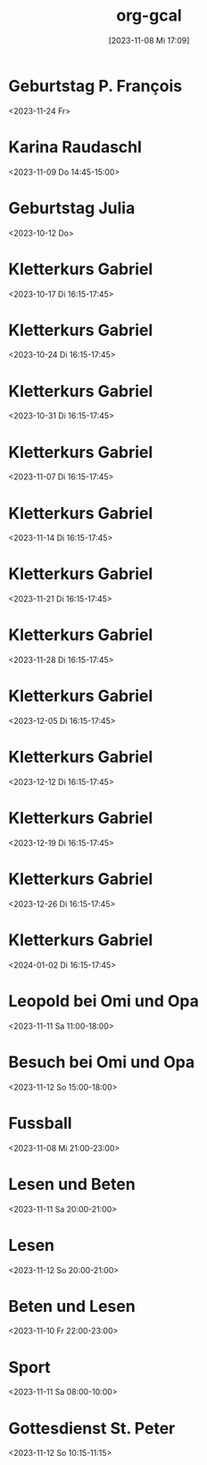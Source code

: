 #+title:      org-gcal
#+date:       [2023-11-08 Mi 17:09]
#+filetags:   :Project:
#+identifier: 20231108T170923
#+CATEGORY: org-gcal


* Geburtstag P. François
:PROPERTIES:
:ETag:     "3022881776320000"
:TRANSPARENCY: transparent
:calendar-id: matthiasfuchs01@gmail.com
:entry-id: cor34dj565hjab9pc9j38b9kccpj6b9p75gmcb9m60p3idhockq62ob16k_20231124/matthiasfuchs01@gmail.com
:org-gcal-managed: gcal
:END:
:org-gcal:
<2023-11-24 Fr>
:END:

* Karina Raudaschl
:PROPERTIES:
:ETag:     "3398357140620000"
:calendar-id: matthiasfuchs01@gmail.com
:entry-id: 60q3adj26cp3eb9p6li3ab9k70q3cbb1cgs6ab9pchi62dpmc4pm4eb16c/matthiasfuchs01@gmail.com
:org-gcal-managed: gcal
:END:
:org-gcal:
<2023-11-09 Do 14:45-15:00>
:END:

* Geburtstag Julia
:PROPERTIES:
:ETag:     "3207213087244000"
:calendar-id: matthiasfuchs01@gmail.com
:entry-id: c4sjad3568sj4b9h75gm8b9kc4sj2bb2cpij4bb474rm6c9iclgj4e9o74_20231012/matthiasfuchs01@gmail.com
:org-gcal-managed: gcal
:END:
:org-gcal:
<2023-10-12 Do>
:END:

* Kletterkurs Gabriel
:PROPERTIES:
:ETag:     "3396260324608000"
:LOCATION: Kletterhalle Salzburg, Wasserfeldstraße, Salzburg
:calendar-id: matthiasfuchs01@gmail.com
:entry-id: 6kq68cb16gp68bb16gp32b9kchj3ebb164pjeb9jc4ojeob26ti3aob16o_20231017T141500Z/matthiasfuchs01@gmail.com
:org-gcal-managed: gcal
:END:
:org-gcal:
<2023-10-17 Di 16:15-17:45>
:END:

* Kletterkurs Gabriel
:PROPERTIES:
:ETag:     "3396260324608000"
:LOCATION: Kletterhalle Salzburg, Wasserfeldstraße, Salzburg
:calendar-id: matthiasfuchs01@gmail.com
:entry-id: 6kq68cb16gp68bb16gp32b9kchj3ebb164pjeb9jc4ojeob26ti3aob16o_20231024T141500Z/matthiasfuchs01@gmail.com
:org-gcal-managed: gcal
:END:
:org-gcal:
<2023-10-24 Di 16:15-17:45>
:END:

* Kletterkurs Gabriel
:PROPERTIES:
:ETag:     "3396260324608000"
:LOCATION: Kletterhalle Salzburg, Wasserfeldstraße, Salzburg
:calendar-id: matthiasfuchs01@gmail.com
:entry-id: 6kq68cb16gp68bb16gp32b9kchj3ebb164pjeb9jc4ojeob26ti3aob16o_20231031T151500Z/matthiasfuchs01@gmail.com
:org-gcal-managed: gcal
:END:
:org-gcal:
<2023-10-31 Di 16:15-17:45>
:END:

* Kletterkurs Gabriel
:PROPERTIES:
:ETag:     "3396260324608000"
:LOCATION: Kletterhalle Salzburg, Wasserfeldstraße, Salzburg
:calendar-id: matthiasfuchs01@gmail.com
:entry-id: 6kq68cb16gp68bb16gp32b9kchj3ebb164pjeb9jc4ojeob26ti3aob16o_20231107T151500Z/matthiasfuchs01@gmail.com
:org-gcal-managed: gcal
:END:
:org-gcal:
<2023-11-07 Di 16:15-17:45>
:END:

* Kletterkurs Gabriel
:PROPERTIES:
:ETag:     "3396260324608000"
:LOCATION: Kletterhalle Salzburg, Wasserfeldstraße, Salzburg
:calendar-id: matthiasfuchs01@gmail.com
:entry-id: 6kq68cb16gp68bb16gp32b9kchj3ebb164pjeb9jc4ojeob26ti3aob16o_20231114T151500Z/matthiasfuchs01@gmail.com
:org-gcal-managed: gcal
:END:
:org-gcal:
<2023-11-14 Di 16:15-17:45>
:END:

* Kletterkurs Gabriel
:PROPERTIES:
:ETag:     "3396260324608000"
:LOCATION: Kletterhalle Salzburg, Wasserfeldstraße, Salzburg
:calendar-id: matthiasfuchs01@gmail.com
:entry-id: 6kq68cb16gp68bb16gp32b9kchj3ebb164pjeb9jc4ojeob26ti3aob16o_20231121T151500Z/matthiasfuchs01@gmail.com
:org-gcal-managed: gcal
:END:
:org-gcal:
<2023-11-21 Di 16:15-17:45>
:END:

* Kletterkurs Gabriel
:PROPERTIES:
:ETag:     "3396260324608000"
:LOCATION: Kletterhalle Salzburg, Wasserfeldstraße, Salzburg
:calendar-id: matthiasfuchs01@gmail.com
:entry-id: 6kq68cb16gp68bb16gp32b9kchj3ebb164pjeb9jc4ojeob26ti3aob16o_20231128T151500Z/matthiasfuchs01@gmail.com
:org-gcal-managed: gcal
:END:
:org-gcal:
<2023-11-28 Di 16:15-17:45>
:END:

* Kletterkurs Gabriel
:PROPERTIES:
:ETag:     "3396260324608000"
:LOCATION: Kletterhalle Salzburg, Wasserfeldstraße, Salzburg
:calendar-id: matthiasfuchs01@gmail.com
:entry-id: 6kq68cb16gp68bb16gp32b9kchj3ebb164pjeb9jc4ojeob26ti3aob16o_20231205T151500Z/matthiasfuchs01@gmail.com
:org-gcal-managed: gcal
:END:
:org-gcal:
<2023-12-05 Di 16:15-17:45>
:END:

* Kletterkurs Gabriel
:PROPERTIES:
:ETag:     "3396260324608000"
:LOCATION: Kletterhalle Salzburg, Wasserfeldstraße, Salzburg
:calendar-id: matthiasfuchs01@gmail.com
:entry-id: 6kq68cb16gp68bb16gp32b9kchj3ebb164pjeb9jc4ojeob26ti3aob16o_20231212T151500Z/matthiasfuchs01@gmail.com
:org-gcal-managed: gcal
:END:
:org-gcal:
<2023-12-12 Di 16:15-17:45>
:END:

* Kletterkurs Gabriel
:PROPERTIES:
:ETag:     "3396260324608000"
:LOCATION: Kletterhalle Salzburg, Wasserfeldstraße, Salzburg
:calendar-id: matthiasfuchs01@gmail.com
:entry-id: 6kq68cb16gp68bb16gp32b9kchj3ebb164pjeb9jc4ojeob26ti3aob16o_20231219T151500Z/matthiasfuchs01@gmail.com
:org-gcal-managed: gcal
:END:
:org-gcal:
<2023-12-19 Di 16:15-17:45>
:END:

* Kletterkurs Gabriel
:PROPERTIES:
:ETag:     "3396260324608000"
:LOCATION: Kletterhalle Salzburg, Wasserfeldstraße, Salzburg
:calendar-id: matthiasfuchs01@gmail.com
:entry-id: 6kq68cb16gp68bb16gp32b9kchj3ebb164pjeb9jc4ojeob26ti3aob16o_20231226T151500Z/matthiasfuchs01@gmail.com
:org-gcal-managed: gcal
:END:
:org-gcal:
<2023-12-26 Di 16:15-17:45>
:END:

* Kletterkurs Gabriel
:PROPERTIES:
:ETag:     "3396260324608000"
:LOCATION: Kletterhalle Salzburg, Wasserfeldstraße, Salzburg
:calendar-id: matthiasfuchs01@gmail.com
:entry-id: 6kq68cb16gp68bb16gp32b9kchj3ebb164pjeb9jc4ojeob26ti3aob16o_20240102T151500Z/matthiasfuchs01@gmail.com
:org-gcal-managed: gcal
:END:
:org-gcal:
<2024-01-02 Di 16:15-17:45>
:END:

* Leopold bei Omi und Opa
:PROPERTIES:
:calendar-id: matthiasfuchs01@gmail.com
:org-gcal-managed: org
:ETag:     "3398922555564000"
:entry-id: 497ouum5r54jr3upjrao5agcjo/matthiasfuchs01@gmail.com
:END:
:org-gcal:
<2023-11-11 Sa 11:00-18:00>
:END:

* Besuch bei Omi und Opa
:PROPERTIES:
:calendar-id: matthiasfuchs01@gmail.com
:org-gcal-managed: org
:ETag:     "3398922756516000"
:entry-id: 8366c9gqsffmm0trihvtss9jis/matthiasfuchs01@gmail.com
:END:
:org-gcal:
<2023-11-12 So 15:00-18:00>
:END:

* Fussball
:PROPERTIES:
:calendar-id: matthiasfuchs01@gmail.com
:org-gcal-managed: org
:ETag:     "3398945491368000"
:entry-id: 9tnhg4tvi4r4r28qvors6qb46s/matthiasfuchs01@gmail.com
:END:
:org-gcal:
<2023-11-08 Mi 21:00-23:00>
:END:

* Lesen und Beten
:PROPERTIES:
:calendar-id: matthiasfuchs01@gmail.com
:org-gcal-managed: org
:ETag:     "3398953508954000"
:entry-id: 4jmomc2gcmtubch994gpmgi31k/matthiasfuchs01@gmail.com
:END:
:org-gcal:
<2023-11-11 Sa 20:00-21:00>
:END:

* Lesen
:PROPERTIES:
:calendar-id: matthiasfuchs01@gmail.com
:org-gcal-managed: org
:ETag:     "3398954893646000"
:entry-id: fqqouclc3pngbq01bidvslkm44/matthiasfuchs01@gmail.com
:END:
:org-gcal:
<2023-11-12 So 20:00-21:00>
:END:

* Beten und Lesen
:PROPERTIES:
:calendar-id: matthiasfuchs01@gmail.com
:org-gcal-managed: org
:ETag:     "3399205989132000"
:entry-id: 2aht8jqpl64si2arcjq2c9fa0k/matthiasfuchs01@gmail.com
:END:
:org-gcal:
<2023-11-10 Fr 22:00-23:00>
:END:

* Sport
:PROPERTIES:
:calendar-id: matthiasfuchs01@gmail.com
:org-gcal-managed: org
:ETag:     "3399213223948000"
:entry-id: v0co8jvvq7stt147o5215qp7g8/matthiasfuchs01@gmail.com
:END:
:org-gcal:
<2023-11-11 Sa 08:00-10:00>
:END:

* Gottesdienst St. Peter
:PROPERTIES:
:calendar-id: matthiasfuchs01@gmail.com
:org-gcal-managed: org
:ETag:     "3399214473482000"
:entry-id: nl9vjvm2ftj1itgg02guo6lhas/matthiasfuchs01@gmail.com
:END:
:org-gcal:
<2023-11-12 So 10:15-11:15>
:END:

